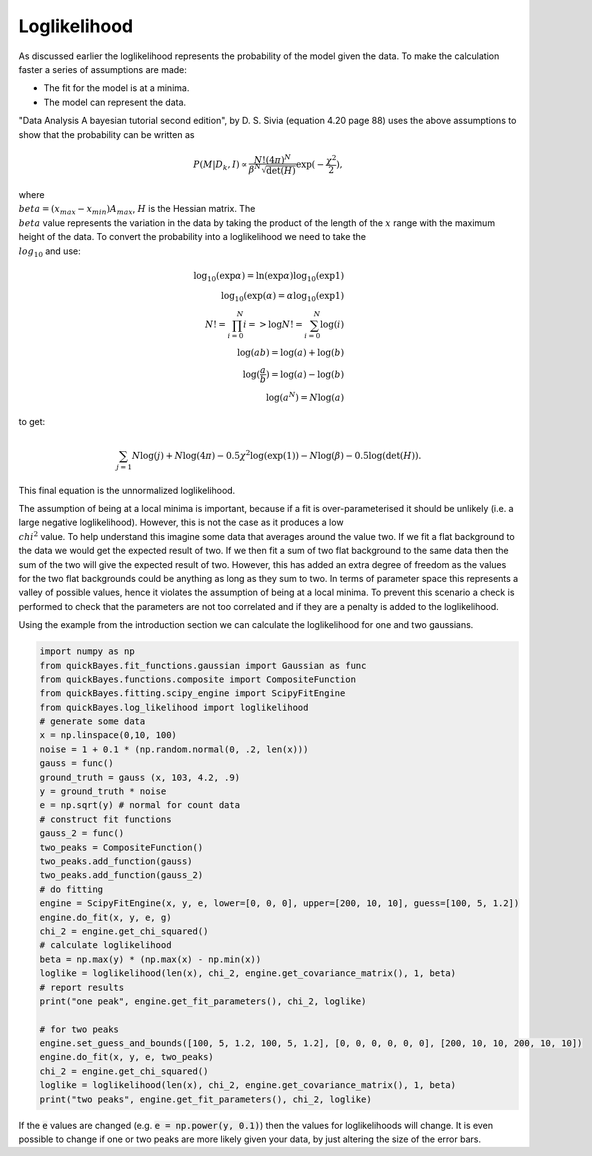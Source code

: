 Loglikelihood
=============

As discussed earlier the loglikelihood represents the probability of the model given the data.
To make the calculation faster a series of assumptions are made:

- The fit for the model is at a minima.
- The model can represent the data.

"Data Analysis A bayesian tutorial second edition", by D. S. Sivia (equation 4.20 page 88) uses the above assumptions to show that the probability can be written as

.. math::
    P(M|D_k,I) \propto \frac{N! (4\pi)^N}{\beta^N\sqrt{\det(H)}}\exp{(-\frac{\chi^2}{2})},

where :math:`\\beta = (x_{max}-x_{min})A_{max}`, :math:`H` is the Hessian matrix.
The :math:`\\beta` value represents the variation in the data by taking the product of the length of the :math:`x` range with the maximum height of the data.
To convert the probability into a loglikelihood we need to take the :math:`\\log_{10}` and use:

.. math::
    \log_{10}(\exp{\alpha}) = \ln(\exp{\alpha})\log_{10}(\exp{1}) \\
    \log_{10}(\exp({\alpha}) = \alpha\log_{10}(\exp{1}) \\
    N! = \prod_{i=0}^{N} i => \log{N!} = \sum_{i=0}^N \log(i) \\
    \log(ab) = \log(a) + \log(b) \\
    \log(\frac{a}{b}) = \log(a) - \log(b) \\
    \log(a^N) = N\log(a)

to get:

.. math::
    \sum_{j=1}{N}\log(j) + N\log(4\pi) - 0.5\chi^2\log(\exp(1))
    - N\log(\beta) - 0.5\log(\det(H)).

This final equation is the unnormalized loglikelihood.

The assumption of being at a local minima is important, because if a fit is over-parameterised it should be unlikely (i.e. a large negative loglikelihood).
However, this is not the case as it produces a low :math:`\\chi^2` value.
To help understand this imagine some data that averages around the value two.
If we fit a flat background to the data we would get the expected result of two.
If we then fit a sum of two flat background to the same data then the sum of the two will give the expected result of two.
However, this has added an extra degree of freedom as the values for the two flat backgrounds could be anything as long as they sum to two.
In terms of parameter space this represents a valley of possible values, hence it violates the assumption of being at a local minima.
To prevent this scenario a check is performed to check that the parameters are not too correlated and if they are a penalty is added to the loglikelihood.

Using the example from the introduction section we can calculate the loglikelihood for one and two gaussians.

.. code-block:: python

   import numpy as np
   from quickBayes.fit_functions.gaussian import Gaussian as func
   from quickBayes.functions.composite import CompositeFunction
   from quickBayes.fitting.scipy_engine import ScipyFitEngine
   from quickBayes.log_likelihood import loglikelihood
   # generate some data
   x = np.linspace(0,10, 100)
   noise = 1 + 0.1 * (np.random.normal(0, .2, len(x)))
   gauss = func()
   ground_truth = gauss (x, 103, 4.2, .9)
   y = ground_truth * noise
   e = np.sqrt(y) # normal for count data
   # construct fit functions
   gauss_2 = func()
   two_peaks = CompositeFunction()
   two_peaks.add_function(gauss)
   two_peaks.add_function(gauss_2)
   # do fitting
   engine = ScipyFitEngine(x, y, e, lower=[0, 0, 0], upper=[200, 10, 10], guess=[100, 5, 1.2])
   engine.do_fit(x, y, e, g)
   chi_2 = engine.get_chi_squared()
   # calculate loglikelihood
   beta = np.max(y) * (np.max(x) - np.min(x))
   loglike = loglikelihood(len(x), chi_2, engine.get_covariance_matrix(), 1, beta)
   # report results
   print("one peak", engine.get_fit_parameters(), chi_2, loglike)

   # for two peaks
   engine.set_guess_and_bounds([100, 5, 1.2, 100, 5, 1.2], [0, 0, 0, 0, 0, 0], [200, 10, 10, 200, 10, 10])
   engine.do_fit(x, y, e, two_peaks)
   chi_2 = engine.get_chi_squared()
   loglike = loglikelihood(len(x), chi_2, engine.get_covariance_matrix(), 1, beta)
   print("two peaks", engine.get_fit_parameters(), chi_2, loglike)


If the :code:`e` values are changed (e.g. :code:`e = np.power(y, 0.1)`) then the values for loglikelihoods will change.
It is even possible to change if one or two peaks are more likely given your data, by just altering the size of the error bars.
